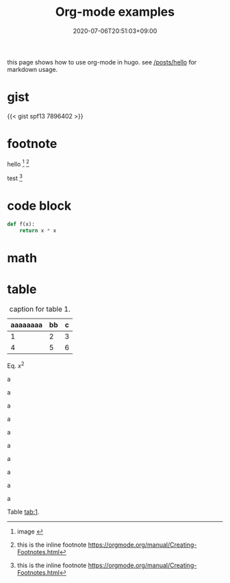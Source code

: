#+title: Org-mode examples
#+summary: org-mode usage in hugo.
#+tags[]: hugo lang-en
#+draft: false
#+date: 2020-07-06T20:51:03+09:00
#+isCJKLanguage: false
#+markup: org
#+toc: true

this page shows how to use org-mode in hugo.
see [[/posts/hello]] for markdown usage.

* gist

{{< gist spf13 7896402 >}}

* footnote

hello [fn:A] [fn:inline:this is the inline footnote https://orgmode.org/manual/Creating-Footnotes.html]

test [fn:inline]

[fn:A] image [[https://orgmode.org/img/org-mode-unicorn-logo.png]]

* code block
#+BEGIN_SRC python
def f(x):
	return x * x
#+END_SRC

* math
\begin{align}
\label{eq:sample}
f(x) = x^2
\end{align}

* table

#+NAME: tab:1
#+CAPTION: caption for table 1.
| aaaaaaaa | bb | c |
|----------+----+---|
|        1 |  2 | 3 |
|        4 |  5 | 6 |


Eq. \eqref{eq:sample} $x^2$

a

a

a

a

a

a

a

a

a

a


Table [[tab:1]].

